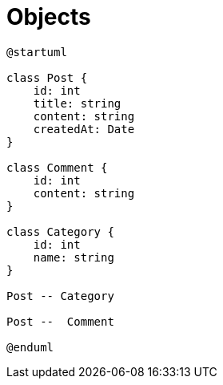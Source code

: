 = Objects

[plantuml]
----
@startuml

class Post {
    id: int
    title: string
    content: string
    createdAt: Date
}

class Comment {
    id: int
    content: string
}

class Category {
    id: int
    name: string
}

Post -- Category

Post --  Comment

@enduml
----